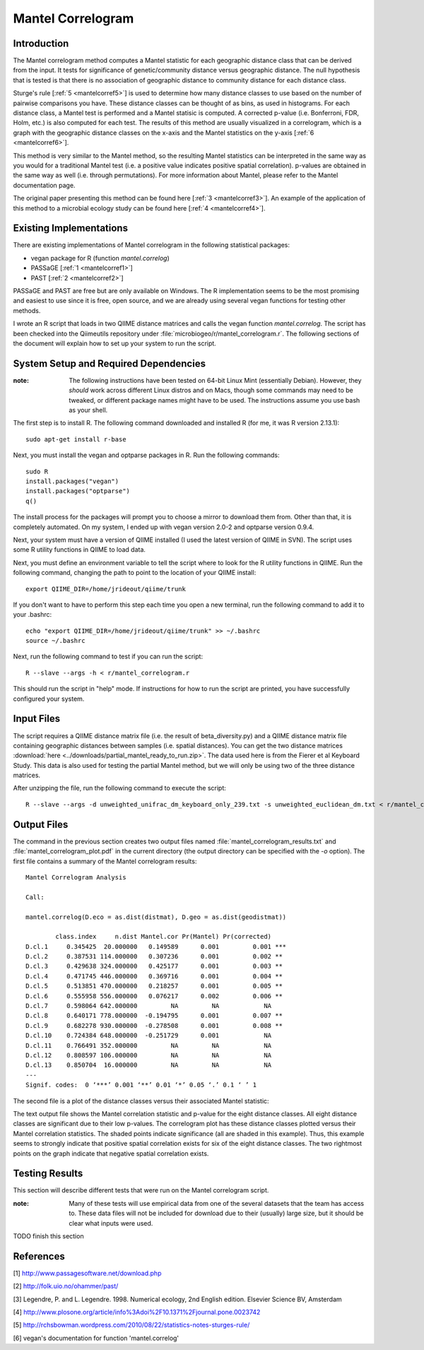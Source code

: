 ==================
Mantel Correlogram
==================

Introduction
------------
The Mantel correlogram method computes a Mantel statistic for each geographic
distance class that can be derived from the input. It tests for significance of
genetic/community distance versus geographic distance. The null hypothesis that
is tested is that there is no association of geographic distance to community
distance for each distance class.

Sturge's rule [:ref:`5 <mantelcorref5>`] is used to determine how many distance
classes to use based on the number of pairwise comparisons you have. These
distance classes can be thought of as bins, as used in histograms. For each
distance class, a Mantel test is performed and a Mantel statisic is computed. A
corrected p-value (i.e.  Bonferroni, FDR, Holm, etc.) is also computed for each
test. The results of this method are usually visualized in a correlogram, which
is a graph with the geographic distance classes on the x-axis and the Mantel
statistics on the y-axis [:ref:`6 <mantelcorref6>`].

This method is very similar to the Mantel method, so the resulting Mantel
statistics can be interpreted in the same way as you would for a traditional
Mantel test (i.e. a positive value indicates positive spatial correlation).
p-values are obtained in the same way as well (i.e. through permutations). For
more information about Mantel, please refer to the Mantel documentation page.

The original paper presenting this method can be found here
[:ref:`3 <mantelcorref3>`]. An example of the application of this method to a
microbial ecology study can be found here [:ref:`4 <mantelcorref4>`].

Existing Implementations
------------------------
There are existing implementations of Mantel correlogram in the following
statistical packages:

* vegan package for R (function `mantel.correlog`)

* PASSaGE [:ref:`1 <mantelcorref1>`]

* PAST [:ref:`2 <mantelcorref2>`]

PASSaGE and PAST are free but are only available on Windows. The R
implementation seems to be the most promising and easiest to use since it is
free, open source, and we are already using several vegan functions for testing
other methods.

I wrote an R script that loads in two QIIME distance matrices and calls the
vegan function `mantel.correlog`. The script has been checked into the
Qiimeutils repository under :file:`microbiogeo/r/mantel_correlogram.r`. The
following sections of the document will explain how to set up your system to run
the script.

System Setup and Required Dependencies
--------------------------------------
:note: The following instructions have been tested on 64-bit Linux Mint (essentially Debian). However, they `should` work across different Linux distros and on Macs, though some commands may need to be tweaked, or different package names might have to be used. The instructions assume you use bash as your shell.

The first step is to install R. The following command downloaded and installed R
(for me, it was R version 2.13.1): ::

    sudo apt-get install r-base

Next, you must install the vegan and optparse packages in R. Run the following
commands: ::

    sudo R
    install.packages("vegan")
    install.packages("optparse")
    q()

The install process for the packages will prompt you to choose a mirror to
download them from. Other than that, it is completely automated. On my system, I
ended up with vegan version 2.0-2 and optparse version 0.9.4.

Next, your system must have a version of QIIME installed (I used the latest
version of QIIME in SVN). The script uses some R utility functions in QIIME to
load data.

Next, you must define an environment variable to tell the script where to look
for the R utility functions in QIIME. Run the following command, changing the
path to point to the location of your QIIME install: ::

    export QIIME_DIR=/home/jrideout/qiime/trunk

If you don't want to have to perform this step each time you open a new
terminal, run the following command to add it to your .bashrc: ::

    echo "export QIIME_DIR=/home/jrideout/qiime/trunk" >> ~/.bashrc
    source ~/.bashrc

Next, run the following command to test if you can run the script: ::

    R --slave --args -h < r/mantel_correlogram.r

This should run the script in "help" mode. If instructions for how to run the
script are printed, you have successfully configured your system.

Input Files
-----------
The script requires a QIIME distance matrix file (i.e. the result of
beta_diversity.py) and a QIIME distance matrix file containing geographic
distances between samples (i.e. spatial distances). You can get the two distance
matrices :download:`here <../downloads/partial_mantel_ready_to_run.zip>`. The
data used here is from the Fierer et al Keyboard Study. This data is also used
for testing the partial Mantel method, but we will only be using two of the
three distance matrices.

After unzipping the file, run the following command to execute the script: ::

    R --slave --args -d unweighted_unifrac_dm_keyboard_only_239.txt -s unweighted_euclidean_dm.txt < r/mantel_correlogram.r

Output Files
------------
The command in the previous section creates two output files named
:file:`mantel_correlogram_results.txt` and :file:`mantel_correlogram_plot.pdf`
in the current directory (the output directory can be specified with the `-o`
option). The first file contains a summary of the Mantel correlogram results: ::

    Mantel Correlogram Analysis
    
    Call:
     
    mantel.correlog(D.eco = as.dist(distmat), D.geo = as.dist(geodistmat)) 
    
            class.index     n.dist Mantel.cor Pr(Mantel) Pr(corrected)    
    D.cl.1     0.345425  20.000000   0.149589      0.001         0.001 ***
    D.cl.2     0.387531 114.000000   0.307236      0.001         0.002 ** 
    D.cl.3     0.429638 324.000000   0.425177      0.001         0.003 ** 
    D.cl.4     0.471745 446.000000   0.369716      0.001         0.004 ** 
    D.cl.5     0.513851 470.000000   0.218257      0.001         0.005 ** 
    D.cl.6     0.555958 556.000000   0.076217      0.002         0.006 ** 
    D.cl.7     0.598064 642.000000         NA         NA            NA    
    D.cl.8     0.640171 778.000000  -0.194795      0.001         0.007 ** 
    D.cl.9     0.682278 930.000000  -0.278508      0.001         0.008 ** 
    D.cl.10    0.724384 648.000000  -0.251729      0.001            NA    
    D.cl.11    0.766491 352.000000         NA         NA            NA    
    D.cl.12    0.808597 106.000000         NA         NA            NA    
    D.cl.13    0.850704  16.000000         NA         NA            NA    
    ---
    Signif. codes:  0 ‘***’ 0.001 ‘**’ 0.01 ‘*’ 0.05 ‘.’ 0.1 ‘ ’ 1 


The second file is a plot of the distance classes versus their associated Mantel
statistic:

.. image:: ../images/mantel_correlogram_plot1.png
   :align: center

The text output file shows the Mantel correlation statistic and p-value for the
eight distance classes. All eight distance classes are significant due to their
low p-values. The correlogram plot has these distance classes plotted versus
their Mantel correlation statistics. The shaded points indicate significance
(all are shaded in this example). Thus, this example seems to strongly indicate
that positive spatial correlation exists for six of the eight distance classes.
The two rightmost points on the graph indicate that negative spatial correlation
exists.

Testing Results
---------------
This section will describe different tests that were run on the Mantel
correlogram script.

:note: Many of these tests will use empirical data from one of the several datasets that the team has access to. These data files will not be included for download due to their (usually) large size, but it should be clear what inputs were used.

TODO finish this section

References
----------
.. _mantelcorref1:

[1] http://www.passagesoftware.net/download.php

.. _mantelcorref2:

[2] http://folk.uio.no/ohammer/past/

.. _mantelcorref3:

[3] Legendre, P. and L. Legendre. 1998. Numerical ecology, 2nd English edition. Elsevier Science BV, Amsterdam

.. _mantelcorref4:

[4] http://www.plosone.org/article/info%3Adoi%2F10.1371%2Fjournal.pone.0023742

.. _mantelcorref5:

[5] http://rchsbowman.wordpress.com/2010/08/22/statistics-notes-sturges-rule/

.. _mantelcorref6:

[6] vegan's documentation for function 'mantel.correlog'
